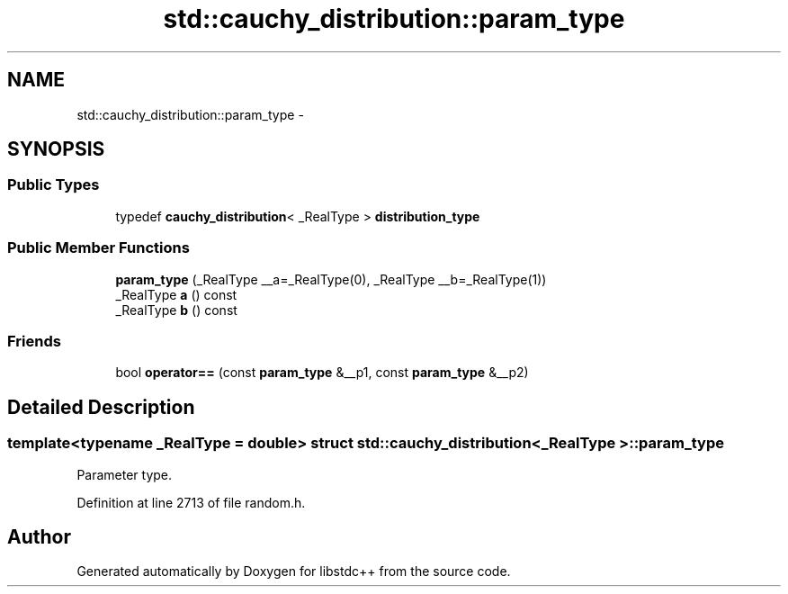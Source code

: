 .TH "std::cauchy_distribution::param_type" 3 "Sun Oct 10 2010" "libstdc++" \" -*- nroff -*-
.ad l
.nh
.SH NAME
std::cauchy_distribution::param_type \- 
.SH SYNOPSIS
.br
.PP
.SS "Public Types"

.in +1c
.ti -1c
.RI "typedef \fBcauchy_distribution\fP< _RealType > \fBdistribution_type\fP"
.br
.in -1c
.SS "Public Member Functions"

.in +1c
.ti -1c
.RI "\fBparam_type\fP (_RealType __a=_RealType(0), _RealType __b=_RealType(1))"
.br
.ti -1c
.RI "_RealType \fBa\fP () const "
.br
.ti -1c
.RI "_RealType \fBb\fP () const "
.br
.in -1c
.SS "Friends"

.in +1c
.ti -1c
.RI "bool \fBoperator==\fP (const \fBparam_type\fP &__p1, const \fBparam_type\fP &__p2)"
.br
.in -1c
.SH "Detailed Description"
.PP 

.SS "template<typename _RealType = double> struct std::cauchy_distribution< _RealType >::param_type"
Parameter type. 
.PP
Definition at line 2713 of file random.h.

.SH "Author"
.PP 
Generated automatically by Doxygen for libstdc++ from the source code.
